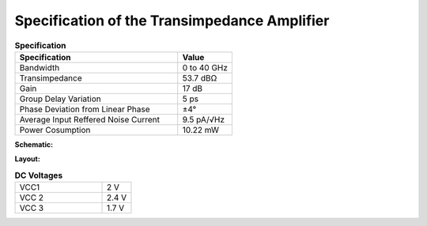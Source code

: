 Specification of the Transimpedance Amplifier
##############################################

.. list-table:: **Specification**
   :widths: 150 50
   :header-rows: 1

   * - Specification
     - Value
   * - Bandwidth
     - 0 to 40 GHz
   * - Transimpedance
     - 53.7 dBΩ
   * - Gain
     - 17 dB
   * - Group Delay Variation
     - 5 ps
   * - Phase Deviation from Linear Phase
     - ±4°
   * - Average Input Reffered Noise Current
     - 9.5 pA/√Hz
   * - Power Cosumption
     - 10.22 mW

**Schematic:**

.. image:: _static/schematic.png
    :align: center
    :alt: Transimpedance Image.
    :width: 800

**Layout:**

.. image:: _static/pads.png
  :align: center
  :alt: Transimpedance Image.
  :width: 800

.. list-table:: **DC Voltages**
   :widths: 150 50
   :header-rows: 0

   * - VCC1
     - 2 V
   * - VCC 2
     - 2.4 V
   * - VCC 3
     - 1.7 V